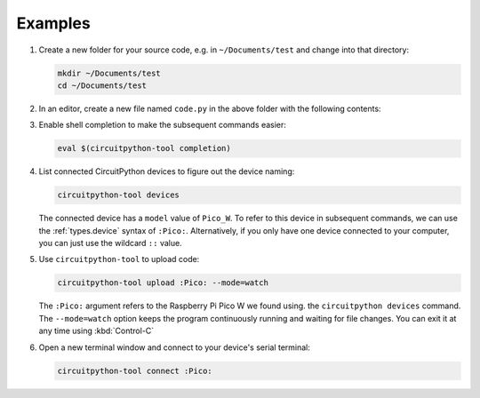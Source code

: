========
Examples
========

#. Create a new folder for your source code, e.g. in ``~/Documents/test`` and
   change into that directory:

   .. code:: shell
          
      mkdir ~/Documents/test
      cd ~/Documents/test

#. In an editor, create a new file named ``code.py`` in the above folder with
   the following contents:

   .. literalinclude:: example.py
      :language: python

#. Enable shell completion to make the subsequent commands easier:

   .. code:: shell

      eval $(circuitpython-tool completion)

#. List connected CircuitPython devices to figure out the device naming:

   .. code:: shell

      circuitpython-tool devices

   The connected device has a ``model`` value of ``Pico_W``. To refer to this
   device in subsequent commands, we can use the :ref:`types.device` syntax of
   ``:Pico:``. Alternatively, if you only have one device connected to your
   computer, you can just use the wildcard ``::`` value.

#. Use ``circuitpython-tool`` to upload code:

   .. code:: shell
           
      circuitpython-tool upload :Pico: --mode=watch


   The ``:Pico:`` argument refers to the Raspberry Pi Pico W we found using. the
   ``circuitpython devices`` command. The ``--mode=watch`` option keeps the
   program continuously running and waiting for file changes. You can exit it at
   any time using :kbd:`Control-C`

#. Open a new terminal window and connect to your device's serial terminal:

   .. code:: shell

      circuitpython-tool connect :Pico:
